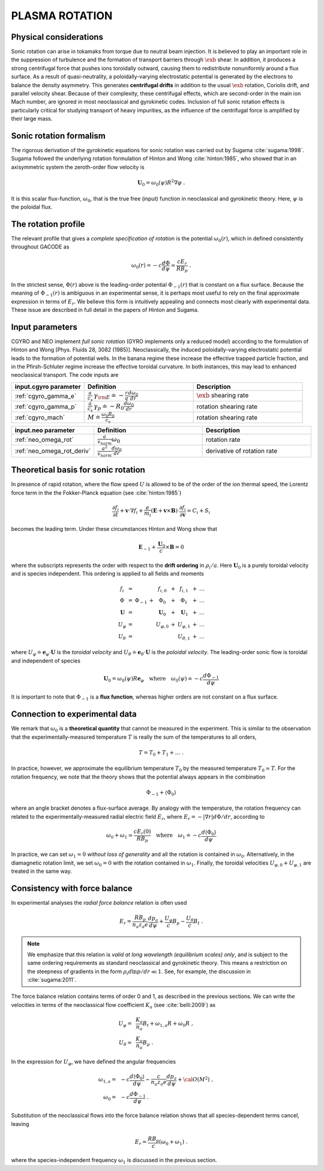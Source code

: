 .. |exb| mathmacro:: \mathbf{E}\times\mathbf{B}

PLASMA ROTATION
===============

Physical considerations
-----------------------

Sonic rotation can arise in tokamaks from torque due to neutral beam injection.  It is
believed to play an important role in the suppression of turbulence and the formation of
transport barriers through :math:`\exb` shear.  In addition, it
produces a strong centrifugal force that pushes ions toroidally outward, causing them to
redistribute nonuniformly around a flux surface.  As a result of quasi-neutrality, a
poloidally-varying electrostatic potential is generated by the electrons to balance the
density asymmetry.  This generates **centrifugal drifts** in addition to the
usual :math:`\exb` rotation, Coriolis drift, and parallel velocity shear.
Because of their complexity, these centrifugal effects, which are second-order in the main
ion Mach number, are ignored in most neoclassical and gyrokinetic codes.  Inclusion of full
sonic rotation effects is particularly critical for studying transport of heavy impurities,
as the influence of the centrifugal force is amplified by their large mass.

Sonic rotation formalism
------------------------

The rigorous derivation of the gyrokinetic equations for sonic rotation was carried out by Sugama
:cite:`sugama:1998`.  Sugama followed the underlying rotation formulation of Hinton
and Wong :cite:`hinton:1985`, who showed that in an axisymmetric system the
zeroth-order flow velocity is

.. math::

   \mathbf{U}_0 = \omega_0(\psi) R^2 \nabla \varphi \; .

It is this scalar flux-function, :math:`\omega_0`, that is the true free (input) function in
neoclassical and gyrokinetic theory.  Here, :math:`\psi` is the poloidal flux.

The rotation profile
--------------------

The relevant profile that gives a *complete specification of rotation*
is the potential :math:`\omega_0(r)`, which in defined consistently throughout
GACODE as

.. math::

   \omega_0(r) = -c \frac{d \Phi}{d \psi} \simeq \frac{c E_r }{R B_p} \; .

In the strictest sense, :math:`\Phi(r)` above is the leading-order potential :math:`\Phi_{-1}(r)`
that is constant on a flux surface.  Because the meaning of :math:`\Phi_{-1}(r)` is ambiguous in
an experimental sense, it is perhaps most useful to rely on the final approximate expression in
terms of :math:`E_r`.  We believe this form is intuitively appealing and connects most clearly
with experimental data.   These issue are described in full detail in the papers of Hinton and
Sugama.

Input parameters
----------------

CGYRO and NEO implement *full sonic rotation* (GYRO implements only a reduced model) according to the formulation of Hinton and Wong [Phys. Fluids 28, 3082 (1985)].  Neoclassically, the induced poloidally-varying electrostatic potential leads to the formation of potential wells.  In the banana regime these increase the effective trapped particle fraction, and in the Pfirsh-Schluter regime increase the effective toroidal curvature.  In both instances, this may lead to enhanced neoclassical transport.  The code inputs are

.. csv-table::
   :header: "input.cgyro parameter", "Definition", "Description"
   :widths: 10, 15, 15

   ":ref:`cgyro_gamma_e`",":math:`\displaystyle \frac{a}{c_s} \, \gamma_{\rm E} \doteq -\frac{r}{q}\frac{d \omega_{0}}{d r}`",":math:`\exb` shearing rate" 
   ":ref:`cgyro_gamma_p`",":math:`\displaystyle \frac{a}{c_s} \, \gamma_p \doteq -R_0\frac{d \omega_{0}}{d r}`","rotation shearing rate" 
   ":ref:`cgyro_mach`",":math:`\displaystyle M \doteq \frac{\omega_0 R_0}{c_s}`","rotation shearing rate" 

.. csv-table::
   :header: "input.neo parameter", "Definition", "Description"
   :widths: 10, 15, 15

   ":ref:`neo_omega_rot`",":math:`\displaystyle  \frac{a}{v_{norm}} \omega_0`","rotation rate" 
   ":ref:`neo_omega_rot_deriv`",":math:`\displaystyle \frac{a^{2}}{v_{norm}} \frac{d \omega_{0}}{dr}`","derivative of rotation rate" 

Theoretical basis for sonic rotation
------------------------------------

In presence of rapid rotation, where the flow speed :math:`U` is allowed to be of the order of the ion thermal speed, the Lorentz
force term in the the Fokker-Planck equation (see :cite:`hinton:1985`)

.. math::

   \frac{\partial f_i}{\partial t} + \mathbf{v} \cdot \nabla f_i + \frac{e}{m_i}(\mathbf{E}+\mathbf{v} \times \mathbf{B})
   \cdot \frac{\partial f_i}{\partial \mathbf{v}} = C_i + S_i

becomes the leading term.  Under these circumstances Hinton and Wong show that

.. math::

    \mathbf{E}_{-1} + \frac{\mathbf{U}_0}{c} \times \mathbf{B} = 0

where the subscripts represents the order with respect to the **drift ordering** in :math:`\rho_i/a`.
Here :math:`\mathbf{U}_0` is a purely toroidal velocity and is species independent.  This ordering is applied to
all fields and moments

.. math::

   \begin{matrix}
   f_i        & = &           &   & f_{i,0}       & + & f_{i,1}       & + & \ldots \\
   \Phi       & = & \Phi_{-1} & + & \Phi_0        & + & \Phi_1        & + & \ldots \\
   \mathbf{U} & = &           &   & \mathbf{U}_0  & + & \mathbf{U}_1  & + & \ldots \\
   U_\varphi  & = &           &   & U_{\varphi,0} & + & U_{\varphi,1} & + & \ldots \\
   U_\theta   & = &           &   &               &   & U_{\theta,1}  & + & \ldots 
   \end{matrix}

where :math:`U_\varphi \doteq \mathbf{e}_\varphi \cdot \mathbf{U}` is the *toroidal velocity* and :math:`U_\theta \doteq \mathbf{e}_\theta \cdot \mathbf{U}` is the *poloidal velocity*.  The leading-order sonic flow is toroidal and independent of species
   
.. math::

   \mathbf{U}_0 = \omega_0(\psi) R \mathbf{e}_{\varphi} \quad \text{where} \quad
   \omega_{0}(\psi) \doteq -c \frac{d \Phi_{-1}}{d \psi}

It is important to note that :math:`\Phi_{-1}` is a **flux function**, whereas higher orders are not constant on a flux surface.

Connection to experimental data
-------------------------------

We remark that :math:`\omega_{0}` is a **theoretical quantity** that cannot be measured in the experiment.  This is similar
to the observation that the experimentally-measured temperature :math:`T` is really the sum of the temperatures to all orders,

.. math::

    T = T_0 + T_1 + \ldots \; .

In practice, however, we approximate the equilibrium temperature :math:`T_0` by the measured temperature :math:`T_0 \simeq T`.
For the rotation frequency, we note that the theory shows that the potential always appears in the combination

.. math::

   \Phi_{-1} + \left\langle \Phi_0 \right\rangle 

where an angle bracket denotes a flux-surface average.  By analogy with the temperature, the rotation frequency can related to the
experimentally-measured radial electric field :math:`E_r`, where :math:`E_r = -|\nabla r| d\Phi/dr`, according to
   
.. math::

   \omega_0 + \omega_1 \simeq  \frac{c E_r(0)}{R B_p} \quad\text{where}\quad \omega_1 \doteq -c \frac{d  \left\langle \Phi_0 \right\rangle }{d\psi}

In practice, we can set :math:`\omega_1 = 0` *without loss of generality* and all the rotation is contained in :math:`\omega_0`.
Alternatively, in the diamagnetic rotation limit, we set :math:`\omega_0 = 0` with the rotation contained in :math:`\omega_1`.
Finally, the toroidal velocities :math:`U_{\varphi,0} + U_{\varphi,1}` are treated in the same way.

Consistency with force balance
------------------------------

In experimental analyses the *radial force balance* relation is often used

.. math::

   E_r = \frac{R B_p}{n_a z_a e} \frac{d p_a}{d\psi} + \frac{U_\varphi}{c} B_p - \frac{U_\theta}{c} B_t \; .

.. note::
   We emphasize that this relation is *valid at long wavelength (equilibrium scales) only*, and is subject to the same ordering requirements as standard neoclassical and gyrokinetic theory.  This means a restriction on the steepness of gradients in the form :math:`\rho_i d \ln p/dr \ll 1`.  See, for example, the discussion in :cite:`sugama:2011`.

The force balance relation contains terms of order 0 and 1, as described in the previous sections.  We can write the velocities in terms of the neoclassical flow coefficient :math:`K_a` (see :cite:`belli:2009`) as

.. math::

   \begin{align}
   U_\varphi = &~ \frac{K_a}{n_a} B_t + \omega_{1,a} R + \omega_0 R \; , \\
   U_\theta = &~ \frac{K_a}{n_a} B_p \; . 
   \end{align} 

In the expression for :math:`U_\varphi`, we have defined the angular frequencies

.. math::

   \begin{align}
   \omega_{1,a} = &~ -c \frac{d \left\langle\Phi_0\right\rangle}{d\psi} -
   \frac{c}{n_a z_a e}  \frac{d p_a}{d\psi} + {\cal O}(M^2) \; , \\ 
   \omega_0     = &~ -c \frac{d \Phi_{-1} }{d\psi} \; . 
   \end{align} 

Substitution of the neoclassical flows into the force balance relation shows that all species-dependent terms cancel, leaving

.. math::

   E_r = \frac{R B_p}{c} \left( \omega_0 + \omega_1 \right) \; .

where the species-independent frequency :math:`\omega_1` is discussed in the previous section.

   
